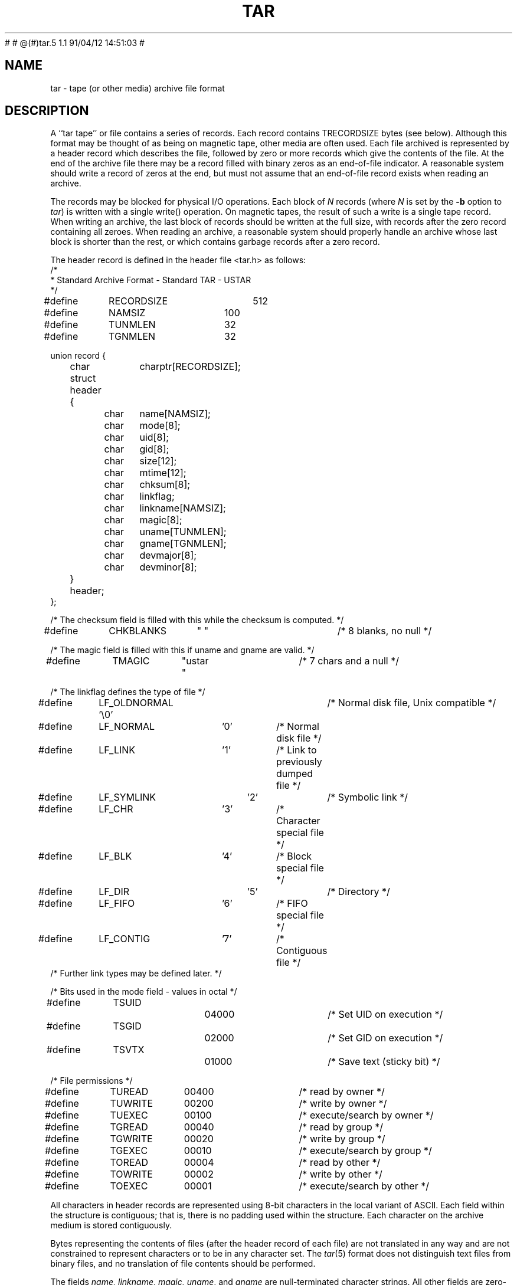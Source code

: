.TH TAR 5 "15 October 1987"
#	
#	@(#)tar.5	1.1	91/04/12 14:51:03
#
.\" @ (#)tar.5 1.4 11/6/87 Public Domain - gnu
.SH NAME
tar \- tape (or other media) archive file format
.SH DESCRIPTION
A ``tar tape'' or file contains a series of records.  Each record contains
TRECORDSIZE bytes (see below).  Although this format may be thought of as
being on magnetic tape, other media are often used.
Each file archived is represented by a header record
which describes the file, followed by zero or more records which give the
contents of the file.  At the end of the archive file there may be a record
filled with binary zeros as an end-of-file indicator.  A reasonable
system should write a record of zeros at the end, but must not assume that
an end-of-file record exists when reading an archive.

The records may be blocked for physical I/O operations.  Each block of
\fIN\fP records (where \fIN\fP is set by the \fB\-b\fP option to \fItar\fP)
is written with a single write() operation.  On
magnetic tapes, the result of such a write is a single tape record.
When writing an archive, the last block of records should be written
at the full size, with records after the zero record containing
all zeroes.  When reading an archive, a reasonable system should
properly handle an archive whose last block is shorter than the rest, or
which contains garbage records after a zero record.

The header record is defined in the header file <tar.h> as follows:
.nf
.sp .5v
.DT
/*
 * Standard Archive Format - Standard TAR - USTAR
 */
#define	RECORDSIZE	512
#define	NAMSIZ	100
#define	TUNMLEN	32
#define	TGNMLEN	32

union record {
	char		charptr[RECORDSIZE];
	struct header {
		char	name[NAMSIZ];
		char	mode[8];
		char	uid[8];
		char	gid[8];
		char	size[12];
		char	mtime[12];
		char	chksum[8];
		char	linkflag;
		char	linkname[NAMSIZ];
		char	magic[8];
		char	uname[TUNMLEN];
		char	gname[TGNMLEN];
		char	devmajor[8];
		char	devminor[8];
	} header;
};

/* The checksum field is filled with this while the checksum is computed. */
#define	CHKBLANKS	"        "		/* 8 blanks, no null */

/* The magic field is filled with this if uname and gname are valid. */
#define	TMAGIC	"ustar  "		/* 7 chars and a null */

/* The linkflag defines the type of file */
#define	LF_OLDNORMAL '\\0'		/* Normal disk file, Unix compatible */
#define	LF_NORMAL	'0'		/* Normal disk file */
#define	LF_LINK	'1'		/* Link to previously dumped file */
#define	LF_SYMLINK	'2'		/* Symbolic link */
#define	LF_CHR	'3'		/* Character special file */
#define	LF_BLK	'4'		/* Block special file */
#define	LF_DIR		'5'		/* Directory */
#define	LF_FIFO	'6'		/* FIFO special file */
#define	LF_CONTIG	'7'		/* Contiguous file */
/* Further link types may be defined later. */

/* Bits used in the mode field - values in octal */
#define	TSUID		04000		/* Set UID on execution */
#define	TSGID		02000		/* Set GID on execution */
#define	TSVTX		01000		/* Save text (sticky bit) */

/* File permissions */
#define	TUREAD	00400		/* read by owner */
#define	TUWRITE	00200		/* write by owner */
#define	TUEXEC	00100		/* execute/search by owner */
#define	TGREAD	00040		/* read by group */
#define	TGWRITE	00020		/* write by group */
#define	TGEXEC	00010		/* execute/search by group */
#define	TOREAD	00004		/* read by other */
#define	TOWRITE	00002		/* write by other */
#define	TOEXEC	00001		/* execute/search by other */
.fi
.LP
All characters in header records
are represented using 8-bit characters in the local
variant of ASCII.
Each field within the structure is contiguous; that is, there is
no padding used within the structure.  Each character on the archive medium
is stored contiguously.

Bytes representing the contents of files (after the header record
of each file) are not translated in any way and
are not constrained to represent characters or to be in any character set.
The \fItar\fP(5) format does not distinguish text files from binary
files, and no translation of file contents should be performed.

The fields \fIname, linkname, magic, uname\fP, and \fIgname\fP are
null-terminated
character strings.  All other fields are zero-filled octal numbers in
ASCII.  Each numeric field (of width \fIw\fP) contains \fIw\fP-2 digits, a space, and
a null, except \fIsize\fP and \fImtime\fP,
which do not contain the trailing null.

The \fIname\fP field is the pathname of the file, with directory names
(if any) preceding the file name, separated by slashes.

The \fImode\fP field provides nine bits specifying file permissions and three
bits to specify the Set UID, Set GID and Save Text (TSVTX) modes.  Values
for these bits are defined above.  When special permissions are required
to create a file with a given mode, and the user restoring files from the
archive does not hold such permissions, the mode bit(s) specifying those
special permissions are ignored.  Modes which are not supported by the
operating system restoring files from the archive will be ignored.
Unsupported modes should be faked up when creating an archive; e.g.
the group permission could be copied from the `other' permission.

The \fIuid\fP and \fIgid\fP fields are the user and group ID of the file owners,
respectively.

The \fIsize\fP field is the size of the file in bytes; linked files are archived
with this field specified as zero.

The \fImtime\fP field is the modification time of the file at the time it was
archived.  It is the ASCII representation of the octal value of the
last time the file was modified, represented as in integer number of
seconds since January 1, 1970, 00:00 Coordinated Universal Time.

The \fIchksum\fP field is the ASCII representaion of the octal value of the
simple sum of all bytes in the header record.  Each 8-bit byte in the
header is treated as an unsigned value.  These values are added to an
unsigned integer, initialized to zero, the precision of which shall be no
less than seventeen bits.  When calculating the checksum, the \fIchksum\fP
field is treated as if it were all blanks.

The \fItypeflag\fP field specifies the type of file archived.  If a particular
implementation does not recognize or permit the specified type, the file
will be extracted as if it were a regular file.  As this action occurs,
\fItar\fP issues a warning to the standard error.
.IP "LF_NORMAL or LF_OLDNORMAL"
represents a regular file.
For backward compatibility, a \fItypeflag\fP value of LF_OLDNORMAL
should be silently recognized as a regular file.  New archives should
be created using LF_NORMAL.
Also, for backward
compatability, \fItar\fP treats a regular file whose name ends
with a slash as a directory.
.IP LF_LINK
represents a file linked to another file, of any type,
previously archived.  Such files are identified in Unix by each file
having the same device and inode number.  The linked-to
name is specified in the \fIlinkname\fP field with a trailing null.
.IP LF_SYMLINK
represents a symbolic link to another file.  The linked-to
name is specified in the \fIlinkname\fP field with a trailing null.
.IP "LF_CHR or LF_BLK"
represent character special files and block
special files respectively.
In this case the \fIdevmajor\fP and \fIdevminor\fP
fields will contain the
major and minor device numbers respectively.  Operating
systems may map the device specifications to their own local
specification, or may ignore the entry.
.IP LF_DIR
specifies a directory or sub-directory.  The directory name
in the \fIname\fP field should end with a slash.
On systems where
disk allocation is performed on a directory basis the \fIsize\fP
field will contain the maximum number of bytes (which may be
rounded to the nearest disk block allocation unit) which the
directory may hold.  A \fIsize\fP field of zero indicates no such
limiting.  Systems which do not support limiting in this
manner should ignore the \fIsize\fP field.
.IP LF_FIFO
specifies a FIFO special file.  Note that the archiving of
a FIFO file archives the existence of this file and not its
contents.
.IP LF_CONTIG
specifies a contiguous file, which is the same as a normal
file except that, in operating systems which support it,
all its space is allocated contiguously on the disk.  Operating
systems which do not allow contiguous allocation should silently treat
this type as a normal file.
.IP "`A' \- `Z'"
are reserved for custom implementations.  None are used by this
version of the \fItar\fP program.
.IP \fIother\fP
values are reserved for specification in future revisions of the
P1003 standard, and should not be used by any \fItar\fP program.
.LP
The \fImagic\fP field indicates that this archive was output in the P1003
archive format.  If this field contains TMAGIC, then the
\fIuname\fP and \fIgname\fP
fields will contain the ASCII representation of the owner and group of the
file respectively.  If found, the user and group ID represented by these
names
will be used rather than the values contained
within the \fIuid\fP and \fIgid\fP fields.
User names longer than TUNMLEN-1 or group
names longer than TGNMLEN-1 characters will be truncated.
.SH "SEE ALSO"
tar(1), ar(5), cpio(5), dump(8), restor(8), restore(8)
.SH BUGS
Names or link names longer than NAMSIZ-1 characters cannot be archived.

This format does not yet address multi-volume archives.
.SH NOTES
This manual page was adapted by John Gilmore
from Draft 6 of the P1003 specification
